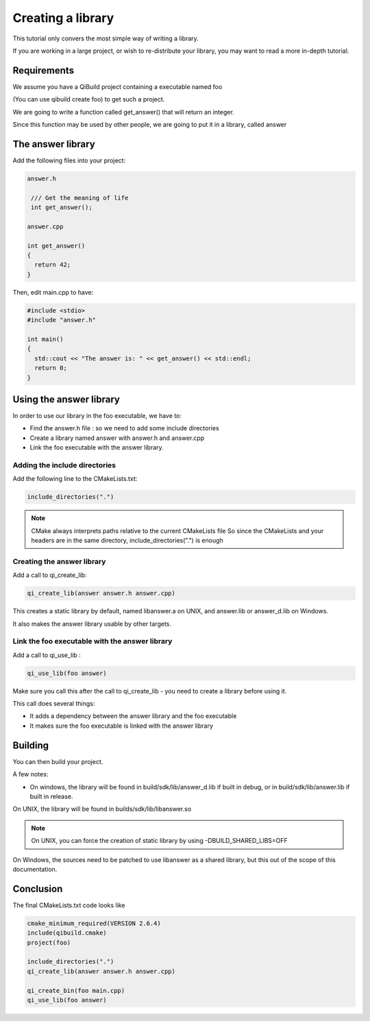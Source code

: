 Creating a library
==================

This tutorial only convers the most simple way of writing a library.

If you are working in a large project, or wish to re-distribute your library,
you may want to read a more in-depth tutorial.

Requirements
------------

We assume you have a QiBuild project containing a executable named foo

(You can use qibuild create foo) to get such a project.

We are going to write a function called get_answer() that will return an
integer.

Since this function may be used by other people, we are going to put it in a
library, called answer

The answer library
------------------

Add the following files into your project:

.. code-block:: cpp

  answer.h

   /// Get the meaning of life
   int get_answer();

  answer.cpp

  int get_answer()
  {
    return 42;
  }

Then, edit main.cpp to have:

.. code-block:: cpp

  #include <stdio>
  #include "answer.h"

  int main()
  {
    std::cout << "The answer is: " << get_answer() << std::endl;
    return 0;
  }

Using the answer library
------------------------

In order to use our library in the foo executable, we have to:

* Find the answer.h file : so we need to add some include directories

* Create a library named answer with answer.h and answer.cpp

* Link the foo executable with the answer library.

Adding the include directories
++++++++++++++++++++++++++++++

Add the following line to the CMakeLists.txt:

.. code-block:: cmake

  include_directories(".")

.. note:: CMake always interprets paths relative to the current CMakeLists file
   So since the CMakeLists and your headers are in the same directory,
   include_directories(".") is enough

Creating the answer library
+++++++++++++++++++++++++++

Add a call to qi_create_lib:

.. code-block:: cmake

  qi_create_lib(answer answer.h answer.cpp)

This creates a static library by default, named libanswer.a on UNIX, and
answer.lib or answer_d.lib on Windows.

It also makes the answer library usable by other targets.

Link the foo executable with the answer library
+++++++++++++++++++++++++++++++++++++++++++++++

Add a call to qi_use_lib :

.. code-block:: cmake

  qi_use_lib(foo answer)

Make sure you call this after the call to qi_create_lib - you need to create a
library before using it.

This call does several things:

* It adds a dependency between the answer library and the foo executable

* It makes sure the foo executable is linked with the answer library

Building
--------

You can then build your project.

A few notes:

* On windows, the library will be found in build/sdk/lib/answer_d.lib if
  built in debug, or in build/sdk/lib/answer.lib if built in release.

On UNIX, the library will be found in builds/sdk/lib/libanswer.so

.. note:: On UNIX, you can force the creation of static library by using
   -DBUILD_SHARED_LIBS=OFF

On Windows, the sources need to be patched to use libanswer as a shared
library, but this out of the scope of this documentation.

Conclusion
----------

The final CMakeLists.txt code looks like

.. code-block:: cmake

  cmake_minimum_required(VERSION 2.6.4)
  include(qibuild.cmake)
  project(foo)

  include_directories(".")
  qi_create_lib(answer answer.h answer.cpp)

  qi_create_bin(foo main.cpp)
  qi_use_lib(foo answer)



